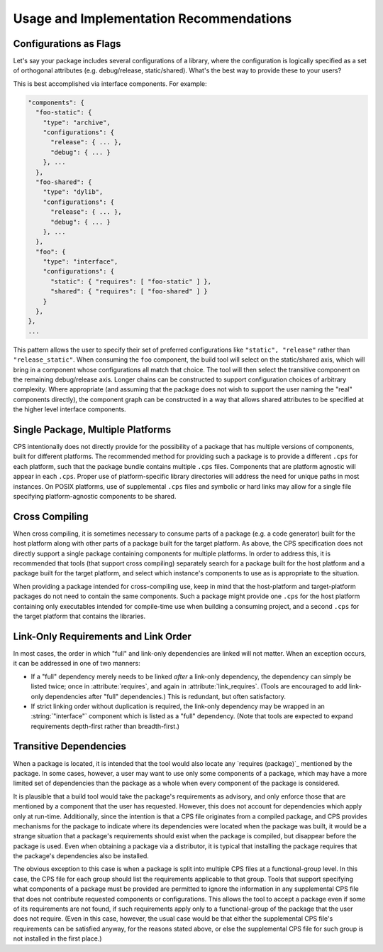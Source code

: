 Usage and Implementation Recommendations
========================================

Configurations as Flags
'''''''''''''''''''''''

Let's say your package includes
several configurations of a library,
where the configuration is logically specified
as a set of orthogonal attributes
(e.g. debug/release, static/shared).
What's the best way to provide these to your users?

This is best accomplished via interface components.
For example:

.. code-block:: javascript

  "components": {
    "foo-static": {
      "type": "archive",
      "configurations": {
        "release": { ... },
        "debug": { ... }
      }, ...
    },
    "foo-shared": {
      "type": "dylib",
      "configurations": {
        "release": { ... },
        "debug": { ... }
      }, ...
    },
    "foo": {
      "type": "interface",
      "configurations": {
        "static": { "requires": [ "foo-static" ] },
        "shared": { "requires": [ "foo-shared" ] }
      }
    },
  },
  ...

This pattern allows the user
to specify their set of preferred configurations
like ``"static", "release"`` rather than ``"release_static"``.
When consuming the ``foo`` component,
the build tool will select on the static/shared axis,
which will bring in a component
whose configurations all match that choice.
The tool will then select the transitive component
on the remaining debug/release axis.
Longer chains can be constructed
to support configuration choices of arbitrary complexity.
Where appropriate
(and assuming that the package does not wish to support
the user naming the "real" components directly),
the component graph can be constructed in a way
that allows shared attributes
to be specified at the higher level interface components.

Single Package, Multiple Platforms
''''''''''''''''''''''''''''''''''

CPS intentionally does not directly
provide for the possibility of a package
that has multiple versions of components,
built for different platforms.
The recommended method for providing such a package
is to provide a different ``.cps`` for each platform,
such that the package bundle contains multiple ``.cps`` files.
Components that are platform agnostic
will appear in each ``.cps``.
Proper use of platform-specific library directories
will address the need for unique paths in most instances.
On POSIX platforms,
use of supplemental ``.cps`` files
and symbolic or hard links
may allow for a single file
specifying platform-agnostic components to be shared.

Cross Compiling
'''''''''''''''

When cross compiling, it is sometimes necessary
to consume parts of a package (e.g. a code generator)
built for the host platform
along with other parts of a package built for the target platform.
As above, the CPS specification does not directly support
a single package containing components for multiple platforms.
In order to address this, it is recommended that tools
(that support cross compiling)
separately search for a package
built for the host platform
and a package built for the target platform,
and select which instance's components to use
as is appropriate to the situation.

When providing a package intended for cross-compiling use,
keep in mind that the host-platform and target-platform packages
do not need to contain the same components.
Such a package might provide one ``.cps`` for the host platform
containing only executables intended for compile-time use
when building a consuming project,
and a second ``.cps`` for the target platform
that contains the libraries.

Link-Only Requirements and Link Order
'''''''''''''''''''''''''''''''''''''

In most cases, the order
in which "full" and link-only dependencies
are linked will not matter.
When an exception occurs,
it can be addressed in one of two manners:

- If a "full" dependency
  merely needs to be linked *after* a link-only dependency,
  the dependency can simply be listed twice;
  once in :attribute:`requires`,
  and again in :attribute:`link_requires`.
  (Tools are encouraged to add link-only dependencies
  after "full" dependencies.)
  This is redundant, but often satisfactory.

- If strict linking order without duplication is required,
  the link-only dependency may be wrapped
  in an :string:`"interface"` component
  which is listed as a "full" dependency.
  (Note that tools are expected to expand requirements
  depth-first rather than breadth-first.)

Transitive Dependencies
'''''''''''''''''''''''

When a package is located,
it is intended that the tool would also
locate any `requires (package)`_ mentioned by the package.
In some cases, however, a user may want to use
only some components of a package,
which may have a more limited set of dependencies
than the package as a whole
when every component of the package is considered.

It is plausible that a build tool
would take the package's requirements as advisory,
and only enforce those that are mentioned
by a component that the user has requested.
However, this does not account for dependencies
which apply only at run-time.
Additionally, since the intention is that a CPS file
originates from a compiled package,
and CPS provides mechanisms for the package to indicate
where its dependencies were located when the package was built,
it would be a strange situation that a package's requirements
should exist when the package is compiled,
but disappear before the package is used.
Even when obtaining a package via a distributor,
it is typical that installing the package
requires that the package's dependencies also be installed.

The obvious exception to this case
is when a package is split into multiple CPS files
at a functional-group level.
In this case, the CPS file for each group
should list the requirements applicable to that group.
Tools that support specifying
what components of a package must be provided
are permitted to ignore the information in any supplemental CPS file
that does not contribute requested components or configurations.
This allows the tool to accept a package
even if some of its requirements are not found,
if such requirements apply only to a functional-group
of the package that the user does not require.
(Even in this case, however, the usual case
would be that either the supplemental CPS file's requirements
can be satisfied anyway, for the reasons stated above,
or else the supplemental CPS file for such group
is not installed in the first place.)

.. ... .. ... .. ... .. ... .. ... .. ... .. ... .. ... .. ... .. ... .. ... ..

.. kate: hl reStructuredText
